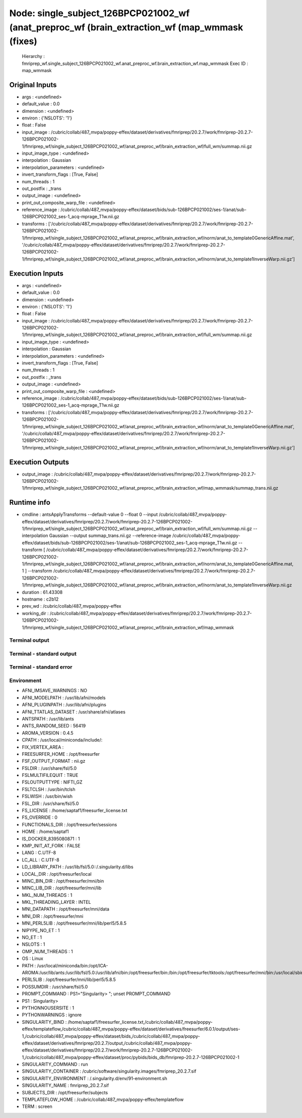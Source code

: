 Node: single_subject_126BPCP021002_wf (anat_preproc_wf (brain_extraction_wf (map_wmmask (fixes)
===============================================================================================


 Hierarchy : fmriprep_wf.single_subject_126BPCP021002_wf.anat_preproc_wf.brain_extraction_wf.map_wmmask
 Exec ID : map_wmmask


Original Inputs
---------------


* args : <undefined>
* default_value : 0.0
* dimension : <undefined>
* environ : {'NSLOTS': '1'}
* float : False
* input_image : /cubric/collab/487_mvpa/poppy-effex/dataset/derivatives/fmriprep/20.2.7/work/fmriprep-20.2.7-126BPCP021002-1/fmriprep_wf/single_subject_126BPCP021002_wf/anat_preproc_wf/brain_extraction_wf/full_wm/summap.nii.gz
* input_image_type : <undefined>
* interpolation : Gaussian
* interpolation_parameters : <undefined>
* invert_transform_flags : [True, False]
* num_threads : 1
* out_postfix : _trans
* output_image : <undefined>
* print_out_composite_warp_file : <undefined>
* reference_image : /cubric/collab/487_mvpa/poppy-effex/dataset/bids/sub-126BPCP021002/ses-1/anat/sub-126BPCP021002_ses-1_acq-mprage_T1w.nii.gz
* transforms : ['/cubric/collab/487_mvpa/poppy-effex/dataset/derivatives/fmriprep/20.2.7/work/fmriprep-20.2.7-126BPCP021002-1/fmriprep_wf/single_subject_126BPCP021002_wf/anat_preproc_wf/brain_extraction_wf/norm/anat_to_template0GenericAffine.mat', '/cubric/collab/487_mvpa/poppy-effex/dataset/derivatives/fmriprep/20.2.7/work/fmriprep-20.2.7-126BPCP021002-1/fmriprep_wf/single_subject_126BPCP021002_wf/anat_preproc_wf/brain_extraction_wf/norm/anat_to_template1InverseWarp.nii.gz']


Execution Inputs
----------------


* args : <undefined>
* default_value : 0.0
* dimension : <undefined>
* environ : {'NSLOTS': '1'}
* float : False
* input_image : /cubric/collab/487_mvpa/poppy-effex/dataset/derivatives/fmriprep/20.2.7/work/fmriprep-20.2.7-126BPCP021002-1/fmriprep_wf/single_subject_126BPCP021002_wf/anat_preproc_wf/brain_extraction_wf/full_wm/summap.nii.gz
* input_image_type : <undefined>
* interpolation : Gaussian
* interpolation_parameters : <undefined>
* invert_transform_flags : [True, False]
* num_threads : 1
* out_postfix : _trans
* output_image : <undefined>
* print_out_composite_warp_file : <undefined>
* reference_image : /cubric/collab/487_mvpa/poppy-effex/dataset/bids/sub-126BPCP021002/ses-1/anat/sub-126BPCP021002_ses-1_acq-mprage_T1w.nii.gz
* transforms : ['/cubric/collab/487_mvpa/poppy-effex/dataset/derivatives/fmriprep/20.2.7/work/fmriprep-20.2.7-126BPCP021002-1/fmriprep_wf/single_subject_126BPCP021002_wf/anat_preproc_wf/brain_extraction_wf/norm/anat_to_template0GenericAffine.mat', '/cubric/collab/487_mvpa/poppy-effex/dataset/derivatives/fmriprep/20.2.7/work/fmriprep-20.2.7-126BPCP021002-1/fmriprep_wf/single_subject_126BPCP021002_wf/anat_preproc_wf/brain_extraction_wf/norm/anat_to_template1InverseWarp.nii.gz']


Execution Outputs
-----------------


* output_image : /cubric/collab/487_mvpa/poppy-effex/dataset/derivatives/fmriprep/20.2.7/work/fmriprep-20.2.7-126BPCP021002-1/fmriprep_wf/single_subject_126BPCP021002_wf/anat_preproc_wf/brain_extraction_wf/map_wmmask/summap_trans.nii.gz


Runtime info
------------


* cmdline : antsApplyTransforms --default-value 0 --float 0 --input /cubric/collab/487_mvpa/poppy-effex/dataset/derivatives/fmriprep/20.2.7/work/fmriprep-20.2.7-126BPCP021002-1/fmriprep_wf/single_subject_126BPCP021002_wf/anat_preproc_wf/brain_extraction_wf/full_wm/summap.nii.gz --interpolation Gaussian --output summap_trans.nii.gz --reference-image /cubric/collab/487_mvpa/poppy-effex/dataset/bids/sub-126BPCP021002/ses-1/anat/sub-126BPCP021002_ses-1_acq-mprage_T1w.nii.gz --transform [ /cubric/collab/487_mvpa/poppy-effex/dataset/derivatives/fmriprep/20.2.7/work/fmriprep-20.2.7-126BPCP021002-1/fmriprep_wf/single_subject_126BPCP021002_wf/anat_preproc_wf/brain_extraction_wf/norm/anat_to_template0GenericAffine.mat, 1 ] --transform /cubric/collab/487_mvpa/poppy-effex/dataset/derivatives/fmriprep/20.2.7/work/fmriprep-20.2.7-126BPCP021002-1/fmriprep_wf/single_subject_126BPCP021002_wf/anat_preproc_wf/brain_extraction_wf/norm/anat_to_template1InverseWarp.nii.gz
* duration : 61.43308
* hostname : c2b12
* prev_wd : /cubric/collab/487_mvpa/poppy-effex
* working_dir : /cubric/collab/487_mvpa/poppy-effex/dataset/derivatives/fmriprep/20.2.7/work/fmriprep-20.2.7-126BPCP021002-1/fmriprep_wf/single_subject_126BPCP021002_wf/anat_preproc_wf/brain_extraction_wf/map_wmmask


Terminal output
~~~~~~~~~~~~~~~


 


Terminal - standard output
~~~~~~~~~~~~~~~~~~~~~~~~~~


 


Terminal - standard error
~~~~~~~~~~~~~~~~~~~~~~~~~


 


Environment
~~~~~~~~~~~


* AFNI_IMSAVE_WARNINGS : NO
* AFNI_MODELPATH : /usr/lib/afni/models
* AFNI_PLUGINPATH : /usr/lib/afni/plugins
* AFNI_TTATLAS_DATASET : /usr/share/afni/atlases
* ANTSPATH : /usr/lib/ants
* ANTS_RANDOM_SEED : 56419
* AROMA_VERSION : 0.4.5
* CPATH : /usr/local/miniconda/include/:
* FIX_VERTEX_AREA : 
* FREESURFER_HOME : /opt/freesurfer
* FSF_OUTPUT_FORMAT : nii.gz
* FSLDIR : /usr/share/fsl/5.0
* FSLMULTIFILEQUIT : TRUE
* FSLOUTPUTTYPE : NIFTI_GZ
* FSLTCLSH : /usr/bin/tclsh
* FSLWISH : /usr/bin/wish
* FSL_DIR : /usr/share/fsl/5.0
* FS_LICENSE : /home/saptaf1/freesurfer_license.txt
* FS_OVERRIDE : 0
* FUNCTIONALS_DIR : /opt/freesurfer/sessions
* HOME : /home/saptaf1
* IS_DOCKER_8395080871 : 1
* KMP_INIT_AT_FORK : FALSE
* LANG : C.UTF-8
* LC_ALL : C.UTF-8
* LD_LIBRARY_PATH : /usr/lib/fsl/5.0::/.singularity.d/libs
* LOCAL_DIR : /opt/freesurfer/local
* MINC_BIN_DIR : /opt/freesurfer/mni/bin
* MINC_LIB_DIR : /opt/freesurfer/mni/lib
* MKL_NUM_THREADS : 1
* MKL_THREADING_LAYER : INTEL
* MNI_DATAPATH : /opt/freesurfer/mni/data
* MNI_DIR : /opt/freesurfer/mni
* MNI_PERL5LIB : /opt/freesurfer/mni/lib/perl5/5.8.5
* NIPYPE_NO_ET : 1
* NO_ET : 1
* NSLOTS : 1
* OMP_NUM_THREADS : 1
* OS : Linux
* PATH : /usr/local/miniconda/bin:/opt/ICA-AROMA:/usr/lib/ants:/usr/lib/fsl/5.0:/usr/lib/afni/bin:/opt/freesurfer/bin:/bin:/opt/freesurfer/tktools:/opt/freesurfer/mni/bin:/usr/local/sbin:/usr/local/bin:/usr/sbin:/usr/bin:/sbin:/bin
* PERL5LIB : /opt/freesurfer/mni/lib/perl5/5.8.5
* POSSUMDIR : /usr/share/fsl/5.0
* PROMPT_COMMAND : PS1="Singularity> "; unset PROMPT_COMMAND
* PS1 : Singularity> 
* PYTHONNOUSERSITE : 1
* PYTHONWARNINGS : ignore
* SINGULARITY_BIND : /home/saptaf1/freesurfer_license.txt,/cubric/collab/487_mvpa/poppy-effex/templateflow,/cubric/collab/487_mvpa/poppy-effex/dataset/derivatives/freesurfer/6.0.1/output/ses-1,/cubric/collab/487_mvpa/poppy-effex/dataset/bids,/cubric/collab/487_mvpa/poppy-effex/dataset/derivatives/fmriprep/20.2.7/output,/cubric/collab/487_mvpa/poppy-effex/dataset/derivatives/fmriprep/20.2.7/work/fmriprep-20.2.7-126BPCP021002-1,/cubric/collab/487_mvpa/poppy-effex/dataset/proc/pybids/bids_db/fmriprep-20.2.7-126BPCP021002-1
* SINGULARITY_COMMAND : run
* SINGULARITY_CONTAINER : /cubric/software/singularity.images/fmriprep_20.2.7.sif
* SINGULARITY_ENVIRONMENT : /.singularity.d/env/91-environment.sh
* SINGULARITY_NAME : fmriprep_20.2.7.sif
* SUBJECTS_DIR : /opt/freesurfer/subjects
* TEMPLATEFLOW_HOME : /cubric/collab/487_mvpa/poppy-effex/templateflow
* TERM : screen

